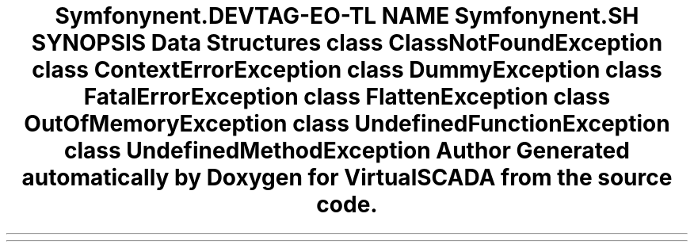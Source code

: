 .TH "Symfony\Component\Debug\Exception" 3 "Tue Apr 14 2015" "Version 1.0" "VirtualSCADA" \" -*- nroff -*-
.ad l
.nh
.SH NAME
Symfony\Component\Debug\Exception \- 
.SH SYNOPSIS
.br
.PP
.SS "Data Structures"

.in +1c
.ti -1c
.RI "class \fBClassNotFoundException\fP"
.br
.ti -1c
.RI "class \fBContextErrorException\fP"
.br
.ti -1c
.RI "class \fBDummyException\fP"
.br
.ti -1c
.RI "class \fBFatalErrorException\fP"
.br
.ti -1c
.RI "class \fBFlattenException\fP"
.br
.ti -1c
.RI "class \fBOutOfMemoryException\fP"
.br
.ti -1c
.RI "class \fBUndefinedFunctionException\fP"
.br
.ti -1c
.RI "class \fBUndefinedMethodException\fP"
.br
.in -1c
.SH "Author"
.PP 
Generated automatically by Doxygen for VirtualSCADA from the source code\&.

